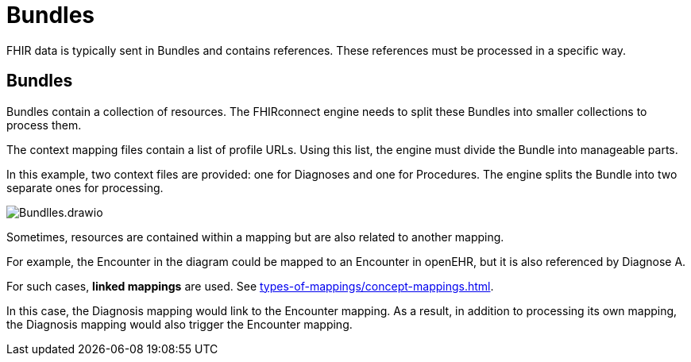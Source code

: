 = Bundles
:navtitle: Bundles

FHIR data is typically sent in Bundles and contains references.
These references must be processed in a specific way.

== Bundles

Bundles contain a collection of resources.
The FHIRconnect engine needs to split these Bundles into smaller collections to process them.

The context mapping files contain a list of profile URLs.
Using this list, the engine must divide the Bundle into manageable parts.

In this example, two context files are provided: one for Diagnoses and one for Procedures.
The engine splits the Bundle into two separate ones for processing.

image::Bundlles.drawio.png[]

Sometimes, resources are contained within a mapping but are also related to another mapping.

For example, the Encounter in the diagram could be mapped to an Encounter in openEHR,
but it is also referenced by Diagnose A.

For such cases, **linked mappings** are used.
See xref:types-of-mappings/concept-mappings.adoc[].

In this case, the Diagnosis mapping would link to the Encounter mapping.
As a result, in addition to processing its own mapping, the Diagnosis mapping
would also trigger the Encounter mapping.
